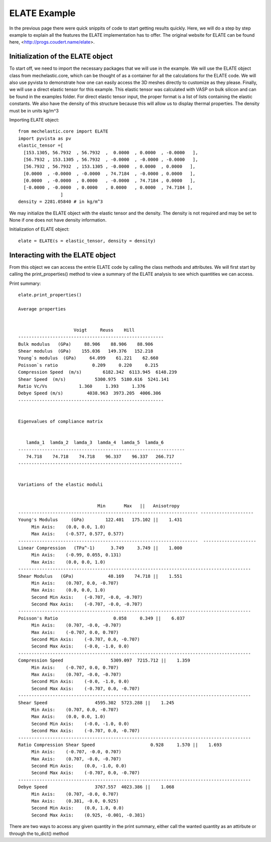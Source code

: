 ELATE Example 
====================

In the previous page there were quick snippits of code to start getting results quickly. Here, we will do a step by step example to explain all the features the ELATE implementation has to offer. The original website for ELATE can be found here, <http://progs.coudert.name/elate>.

Initialization of the ELATE object
--------------------------------------------------------------------------

To start off, we need to import the necessary packages that we will use in the example. We will use the ELATE object class from mechelastic.core, which can be thought of as a container for all the calculations for the ELATE code. We will also use pyvista to demonstrate how one can easily access the 3D meshes directly to customize as they please. Finally, we will use a direct elastic tensor for this example. This elastic tensor was calculated with VASP on bulk silicon and can be found in the examples folder. For direct elastic tensor input, the proper format is a list of lists containing the elastic constants. We also have the density of this structure because this will allow us to display thermal properties. The density must be in units kg/m^3

Importing ELATE object::

    from mechelastic.core import ELATE
    import pyvista as pv
    elastic_tensor =[
      [153.1305, 56.7932  , 56.7932  ,  0.0000  , 0.0000  , -0.0000   ],
      [56.7932 , 153.1305 , 56.7932  , -0.0000  , -0.0000 , -0.0000   ],
      [56.7932 , 56.7932  , 153.1305 , -0.0000  , 0.0000  , 0.0000   ],
      [0.0000  , -0.0000  , -0.0000  , 74.7184  , -0.0000 , 0.0000   ],
      [0.0000  , -0.0000  , 0.0000   , -0.0000  , 74.7184 , 0.0000   ],
      [-0.0000 , -0.0000  , 0.0000   , 0.0000   , 0.0000  , 74.7184 ],
                    ]
    density = 2281.05840 # in kg/m^3   

We may initialize the ELATE object with the elastic tensor and the density. The density is not required and may be set to None if one does not have density information.

Initialization of ELATE object::

    elate = ELATE(s = elastic_tensor, density = density)

Interacting with the ELATE object
---------------------------------------------------
From this object we can access the entrie ELATE code by calling the class methods and attributes. We will first start by calling the print_properties() method to view a summary of the ELATE analysis to see which quantities we can access.

Print summary::

    elate.print_properties()
    
    Average properties

 
                         Voigt     Reuss    Hill
    -------------------------------------------------------
    Bulk modulus   (GPa)     88.906    88.906    88.906 
    Shear modulus  (GPa)    155.036   149.376   152.218 
    Young`s modulus  (GPa)     64.099    61.221    62.660 
    Poisson`s ratio             0.209     0.220     0.215 
    Compression Speed  (m/s)        6182.342  6113.945  6148.239 
    Shear Speed  (m/s)           5300.975  5180.616  5241.141 
    Ratio Vc/Vs            1.360     1.393     1.376 
    Debye Speed (m/s)         4038.963  3973.205  4006.306 
    -------------------------------------------------------
    
    
    Eigenvalues of compliance matrix
    
 
       lamda_1  lamda_2  lamda_3  lamda_4  lamda_5  lamda_6
    ---------------------------------------------------------------
       74.718    74.718    74.718    96.337    96.337   266.717
    --------------------------------------------------------------
    
    
    Variations of the elastic moduli
    
     
                                  Min       Max   ||   Anisotropy
    -------------------------------------------------------------------- --------------------
    Young's Modulus     (GPa)        122.401   175.102 ||    1.431 
         Min Axis:    (0.0, 0.0, 1.0)      
         Max Axis:    (-0.577, 0.577, 0.577) 
    --------------------------------------------------------------------  --------------------
    Linear Compression   (TPa^-1)      3.749     3.749 ||    1.000 
         Min Axis:    (-0.99, 0.055, 0.131)      
         Max Axis:    (0.0, 0.0, 1.0) 
    ----------------------------------------------------------------------------------------
    Shear Modulus   (GPa)             48.169    74.718 ||    1.551 
         Min Axis:    (0.707, 0.0, -0.707)      
         Max Axis:    (0.0, 0.0, 1.0) 
         Second Min Axis:    (-0.707, -0.0, -0.707)      
         Second Max Axis:    (-0.707, -0.0, -0.707) 
    ----------------------------------------------------------------------------------------
    Poisson's Ratio                     0.058     0.349 ||    6.037 
         Min Axis:    (0.707, -0.0, -0.707)      
         Max Axis:    (-0.707, 0.0, 0.707) 
         Second Min Axis:    (-0.707, 0.0, -0.707)      
         Second Max Axis:    (-0.0, -1.0, 0.0) 
    ----------------------------------------------------------------------------------------
    Compression Speed                  5309.097  7215.712 ||    1.359 
         Min Axis:    (-0.707, 0.0, 0.707)      
         Max Axis:    (0.707, -0.0, -0.707) 
         Second Min Axis:    (-0.0, -1.0, 0.0)      
         Second Max Axis:    (-0.707, 0.0, -0.707) 
    ----------------------------------------------------------------------------------------
    Shear Speed                  4595.302  5723.288 ||    1.245 
         Min Axis:    (0.707, 0.0, -0.707)      
         Max Axis:    (0.0, 0.0, 1.0) 
         Second Min Axis:    (-0.0, -1.0, 0.0)      
         Second Max Axis:    (-0.707, 0.0, -0.707) 
    ----------------------------------------------------------------------------------------
    Ratio Compression Shear Speed                     0.928     1.570 ||    1.693 
         Min Axis:    (-0.707, -0.0, 0.707)      
         Max Axis:    (0.707, -0.0, -0.707) 
         Second Min Axis:    (0.0, -1.0, 0.0)      
         Second Max Axis:    (-0.707, 0.0, -0.707) 
    ----------------------------------------------------------------------------------------
    Debye Speed                  3767.557  4023.386 ||    1.068 
         Min Axis:    (0.707, -0.0, 0.707)      
         Max Axis:    (0.381, -0.0, 0.925) 
         Second Min Axis:    (0.0, 1.0, 0.0)      
         Second Max Axis:    (0.925, -0.001, -0.381) 


There are two ways to access any given quantity in the print summary, either call the wanted quantity as an attirbute or through the to_dict() method
